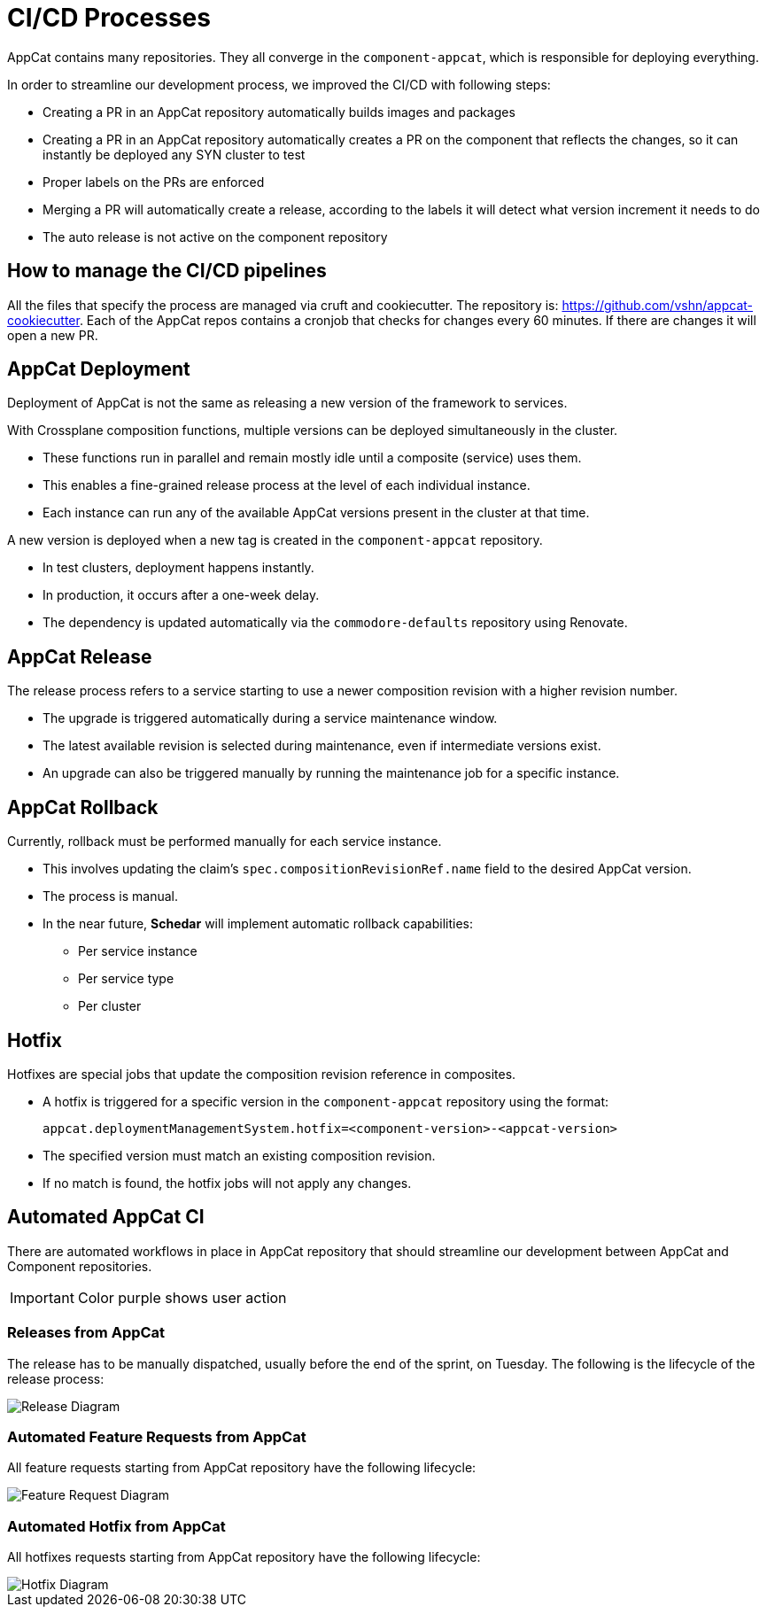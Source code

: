 = CI/CD Processes
:page-aliases: reference/ci-cd.adoc

AppCat contains many repositories.
They all converge in the `component-appcat`, which is responsible for deploying everything.

In order to streamline our development process, we improved the CI/CD with following steps:

* Creating a PR in an AppCat repository automatically builds images and packages
* Creating a PR in an AppCat repository automatically creates a PR on the component that reflects the changes, so it can instantly be deployed any SYN cluster to test
* Proper labels on the PRs are enforced
* Merging a PR will automatically create a release, according to the labels it will detect what version increment it needs to do
* The auto release is not active on the component repository

== How to manage the CI/CD pipelines

All the files that specify the process are managed via cruft and cookiecutter.
The repository is: https://github.com/vshn/appcat-cookiecutter.
Each of the AppCat repos contains a cronjob that checks for changes every 60 minutes.
If there are changes it will open a new PR.

== AppCat Deployment

Deployment of AppCat is not the same as releasing a new version of the framework to services.

With Crossplane composition functions, multiple versions can be deployed simultaneously in the cluster.

* These functions run in parallel and remain mostly idle until a composite (service) uses them.
* This enables a fine-grained release process at the level of each individual instance.
* Each instance can run any of the available AppCat versions present in the cluster at that time.

A new version is deployed when a new tag is created in the `component-appcat` repository.

* In test clusters, deployment happens instantly.
* In production, it occurs after a one-week delay.
* The dependency is updated automatically via the `commodore-defaults` repository using Renovate.

== AppCat Release

The release process refers to a service starting to use a newer composition revision with a higher revision number.

* The upgrade is triggered automatically during a service maintenance window.
* The latest available revision is selected during maintenance, even if intermediate versions exist.
* An upgrade can also be triggered manually by running the maintenance job for a specific instance.

== AppCat Rollback

Currently, rollback must be performed manually for each service instance.

* This involves updating the claim’s `spec.compositionRevisionRef.name` field to the desired AppCat version.
* The process is manual.
* In the near future, **Schedar** will implement automatic rollback capabilities:
** Per service instance
** Per service type
** Per cluster

== Hotfix

Hotfixes are special jobs that update the composition revision reference in composites.

* A hotfix is triggered for a specific version in the `component-appcat` repository using the format:
+
`appcat.deploymentManagementSystem.hotfix=<component-version>-<appcat-version>`
+
* The specified version must match an existing composition revision.
* If no match is found, the hotfix jobs will not apply any changes.

== Automated AppCat CI

There are automated workflows in place in AppCat repository that should streamline our development between AppCat and Component repositories.

IMPORTANT: Color purple shows user action

=== Releases from AppCat

The release has to be manually dispatched, usually before the end of the sprint, on Tuesday.
The following is the lifecycle of the release process:

image::release.svg[Release Diagram]

=== Automated Feature Requests from AppCat

All feature requests starting from AppCat repository have the following lifecycle:

image::feature-request.svg[Feature Request Diagram]

=== Automated Hotfix from AppCat

All hotfixes requests starting from AppCat repository have the following lifecycle:

image::hotfix.svg[Hotfix Diagram]
